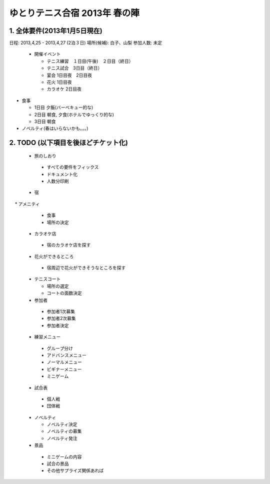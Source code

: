 ゆとりテニス合宿 2013年 春の陣
============================



1. 全体要件(2013年1月5日現在)
---------------------------

日程: 2013,4,25 - 2013,4,27 (2泊３日)
場所(候補): 白子、山梨
参加人数: 未定

 * 開催イベント

   * テニス練習　１日目(午後)　２日目（終日）
   * テニス試合　3日目（終日）

   * 宴会 1日目夜　2日目夜
   * 花火 1日目夜
   * カラオケ 2日目夜

* 食事
  
  * 1日目 夕飯(バーベキュー的な)
  * 2日目 朝食, 夕食(ホテルでゆっくり的な)
  * 3日目 朝食

* ノベルティ(春はいらないかも。。。)


2. TODO (以下項目を後ほどチケット化)
---------------------------------

 * 旅のしおり

  * すべての要件をフィックス
  * ドキュメント化
  * 人数分印刷


 * 宿

　 * アメニティ
   * 食事
   * 場所の決定
   


 * カラオケ店

  * 宿のカラオケ店を探す


 * 花火ができるところ
 
  * 宿周辺で花火ができそうなところを探す


 * テニスコート

   * 場所の選定
   * コートの面数決定 
 
 * 参加者

  * 参加者1次募集
  * 参加者2次募集
  * 参加者決定
 
 * 練習メニュー

  * グループ分け
  * アドバンスメニュー
  * ノーマルメニュー
  * ビギナーメニュー
  * ミニゲーム


 * 試合表

  * 個人戦
  * 団体戦


 * ノベルティ

   * ノベルティ決定
   * ノベルティの募集
   * ノベルティ発注
 

 * 景品

  * ミニゲームの内容
  * 試合の景品
  * その他サプライズ関係あれば 
 


